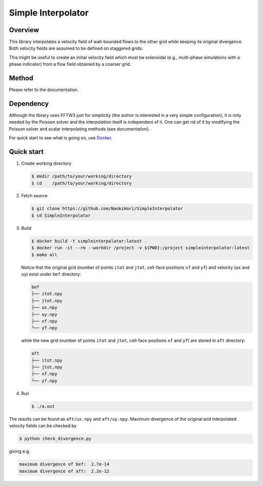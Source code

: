 ###################
Simple Interpolator
###################

|License|_ |CI|_

.. |License| image:: https://img.shields.io/github/license/NaokiHori/SimpleInterpolator
.. _License: https://opensource.org/licenses/MIT

.. |CI| image:: https://github.com/NaokiHori/SimpleInterpolator/actions/workflows/ci.yml/badge.svg
.. _CI: https://github.com/NaokiHori/SimpleInterpolator/actions/workflows/ci.yml

.. image:: https://raw.githubusercontent.com/NaokiHori/SimpleInterpolator/gh-pages/docs/_images/snapshot.png

********
Overview
********

This library interpolates a velocity field of wall-bounded flows to the other grid while keeping its original divergence.
Both velocity fields are assumed to be defined on staggered grids.

This might be useful to create an initial velocity field which must be solenoidal (e.g., multi-phase simulations with a phase indicator) from a flow field obtained by a coarser grid.

******
Method
******

Please refer to the documentation.

**********
Dependency
**********

Although the library uses FFTW3 just for simplicity (the author is interested in a very simple configuration), it is only needed by the Poisson solver and the interpolation itself is independent of it.
One can get rid of it by modifying the Poisson solver and scalar interpolating methods (see documentation).

For quick start to see what is going on, use `Docker <https://www.docker.com>`_.

***********
Quick start
***********

#. Create working directory

   .. code-block:: console

      $ mkdir /path/to/your/working/directory
      $ cd    /path/to/your/working/directory

#. Fetch source

   .. code-block:: console

      $ git clone https://github.com/NaokiHori/SimpleInterpolator
      $ cd SimpleInterpolator

#. Build

   .. code-block:: console

      $ docker build -t simpleinterpolator:latest .
      $ docker run -it --rm --workdir /project -v ${PWD}:/project simpleinterpolator:latest
      $ make all

   Notice that the original grid (number of points ``itot`` and ``jtot``, cell-face positions ``xf`` and ``yf``) and velocity (``ux`` and ``uy``) exist under ``bef`` directory:

   .. code-block:: text

      bef
      ├── itot.npy
      ├── jtot.npy
      ├── ux.npy
      ├── uy.npy
      ├── xf.npy
      └── yf.npy

   while the new grid (number of points ``itot`` and ``jtot``, cell-face positions ``xf`` and ``yf``) are stored in ``aft`` directory:

   .. code-block:: text

      aft
      ├── itot.npy
      ├── jtot.npy
      ├── xf.npy
      └── yf.npy

#. Run

   .. code-block:: console

      $ ./a.out

The results can be found as ``aft/ux.npy`` and ``aft/uy.npy``.
Maximum divergence of the original and interpolated velocity fields can be checked by

.. code-block:: console

   $ python check_divergence.py

giving e.g.

.. code-block:: text

   maximum divergence of bef:  2.7e-14
   maximum divergence of aft:  2.2e-12

